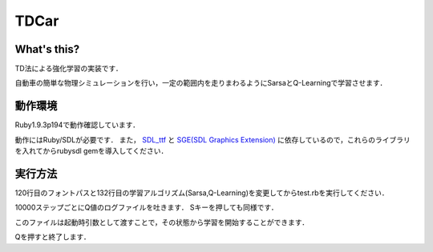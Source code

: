 TDCar
=====

What's this?
------------
TD法による強化学習の実装です．

自動車の簡単な物理シミュレーションを行い，一定の範囲内を走りまわるようにSarsaとQ-Learningで学習させます．

動作環境
--------
Ruby1.9.3p194で動作確認しています．

動作にはRuby/SDLが必要です．
また， SDL_ttf_ と |SGE|_ に依存しているので，これらのライブラリを入れてからrubysdl gemを導入してください．

実行方法
--------
120行目のフォントパスと132行目の学習アルゴリズム(Sarsa,Q-Learning)を変更してからtest.rbを実行してください．

10000ステップごとにQ値のログファイルを吐きます．
Sキーを押しても同様です．

このファイルは起動時引数として渡すことで，その状態から学習を開始することができます．

Qを押すと終了します．

.. _SDL_ttf: http://www.libsdl.org/projects/SDL_ttf/
.. |SGE| replace:: SGE(SDL Graphics Extension)
.. _SGE: http://www.digitalfanatics.org/cal/sge/index.html
